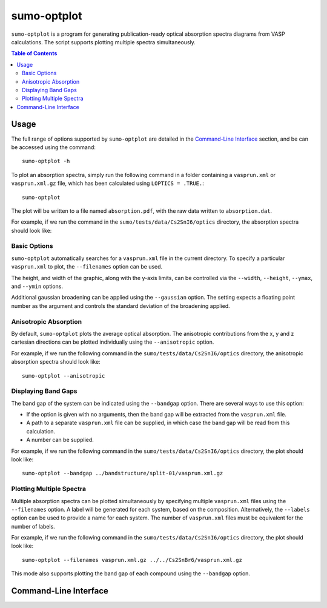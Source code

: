 sumo-optplot
==============

``sumo-optplot`` is a program for generating publication-ready optical absorption
spectra diagrams from VASP calculations. The script supports plotting multiple
spectra simultaneously.

.. contents:: Table of Contents
   :local:
   :backlinks: None

Usage
-----

The full range of options supported by ``sumo-optplot`` are detailed in the `Command-Line Interface`_ section,
and be can be accessed using the command::

    sumo-optplot -h

To plot an absorption spectra, simply run the following command in a folder containing a ``vasprun.xml`` or
``vasprun.xml.gz`` file, which has been calculated using ``LOPTICS = .TRUE.``::

    sumo-optplot

The plot will be written to a file named ``absorption.pdf``, with the raw data written to ``absorption.dat``.

For example, if we run the command in the ``sumo/tests/data/Cs2SnI6/optics`` directory, the absorption
spectra should look like:

.. image:: figures/absorption_basic.png
   :height: 400px
   :align: center


Basic Options
~~~~~~~~~~~~~

``sumo-optplot`` automatically searches for a ``vasprun.xml`` file in the current directory.
To specify a particular ``vasprun.xml`` to plot, the ``--filenames`` option can be used.

The height, and width of the graphic, along with the y-axis limits, can be controlled via the
``--width``, ``--height``, ``--ymax``, and ``--ymin`` options.

Additional gaussian broadening can be applied using the ``--gaussian`` option. The setting expects a floating
point number as the argument and controls the standard deviation of the broadening applied.


Anisotropic Absorption
~~~~~~~~~~~~~~~~~~~~~~

By default, ``sumo-optplot`` plots the average optical absorption. The anisotropic contributions
from the x, y and z cartesian directions can be plotted individually using the ``--anisotropic``
option.

For example, if we run the following command in the ``sumo/tests/data/Cs2SnI6/optics`` directory,
the anisotropic absorption spectra should look like::

    sumo-optplot --anisotropic

.. image:: figures/absorption_anisotropic.png
   :height: 400px
   :align: center


Displaying Band Gaps
~~~~~~~~~~~~~~~~~~~~

The band gap of the system can be indicated using the ``--bandgap`` option.
There are several ways to use this option:

- If the option is given with no arguments, then the band gap will be
  extracted from the ``vasprun.xml`` file.
- A path to a separate ``vasprun.xml`` file can be supplied,
  in which case the band gap will be read from this calculation.
- A number can be supplied.

For example, if we run the following command in the ``sumo/tests/data/Cs2SnI6/optics`` directory,
the plot should look like::

    sumo-optplot --bandgap ../bandstructure/split-01/vasprun.xml.gz

.. image:: figures/absorption_bandgap.png
   :height: 400px
   :align: center


Plotting Multiple Spectra
~~~~~~~~~~~~~~~~~~~~~~~~~

Multiple absorption spectra can be plotted simultaneously by specifying multiple
``vasprun.xml`` files using the ``--filenames`` option.
A label will be generated for each system, based on the composition. Alternatively,
the ``--labels`` option can be used to provide a name for each system. The number
of ``vasprun.xml`` files must be equivalent for the number of labels.

For example, if we run the following command in the ``sumo/tests/data/Cs2SnI6/optics`` directory,
the plot should look like::

    sumo-optplot --filenames vasprun.xml.gz ../../Cs2SnBr6/vasprun.xml.gz

.. image:: figures/absorption_multi.png
   :height: 400px
   :align: center

This mode also supports plotting the band gap of each compound using the ``--bandgap`` option.


Command-Line Interface
----------------------

.. argparse::
   :module: sumo.cli.optplot
   :func: _get_parser
   :prog: sumo-optplot
